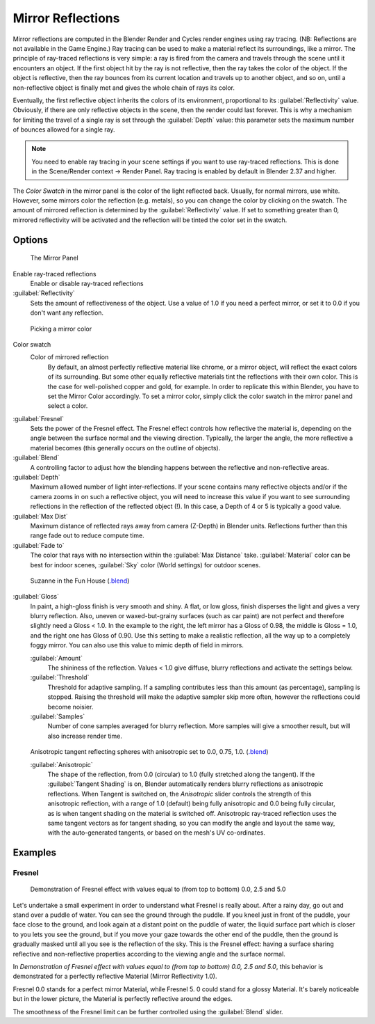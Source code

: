 
Mirror Reflections
==================

Mirror reflections are computed in the Blender Render and Cycles render engines using ray
tracing. (NB: Reflections are not available in the Game Engine.)
Ray tracing can be used to make a material reflect its surroundings, like a mirror.
The principle of ray-traced reflections is very simple:
a ray is fired from the camera and travels through the scene until it encounters an object.
If the first object hit by the ray is not reflective,
then the ray takes the color of the object. If the object is reflective,
then the ray bounces from its current location and travels up to another object, and so on,
until a non-reflective object is finally met and gives the whole chain of rays its color.

Eventually, the first reflective object inherits the colors of its environment,
proportional to its :guilabel:`Reflectivity` value. Obviously,
if there are only reflective objects in the scene, then the render could last forever. This is
why a mechanism for limiting the travel of a single ray is set through the :guilabel:`Depth`
value: this parameter sets the maximum number of bounces allowed for a single ray.


.. admonition:: Note
   :class: note


   You need to enable ray tracing in your scene settings if you want to use ray-traced
   reflections. This is done in the Scene/Render context → Render Panel.
   Ray tracing is enabled by default in Blender 2.37 and higher.


The *Color Swatch* in the mirror panel is the color of the light reflected back.  Usually,
for normal mirrors, use white. However, some mirrors color the reflection (e.g. metals),
so you can change the color by clicking on the swatch.
The amount of mirrored reflection is determined by the :guilabel:`Reflectivity` value.
If set to something greater than 0, mirrored reflectivity will be activated and the reflection
will be tinted the color set in the swatch.


Options
~~~~~~~

.. figure:: /images/Manual-2.5-Material-MirrorPanel.jpg

   The Mirror Panel


Enable ray-traced reflections
   Enable or disable ray-traced reflections
:guilabel:`Reflectivity`
   Sets the amount of reflectiveness of the object.  Use a value of 1.0 if you need a perfect mirror, or set it to 0.0 if you don't want any reflection.


.. figure:: /images/Manual-2.5-Material-MirrorColor.jpg

   Picking a mirror color


Color swatch
   Color of mirrored reflection
    By default, an almost perfectly reflective material like chrome, or a mirror object,
    will reflect the exact colors of its surrounding.
    But some other equally reflective materials tint the reflections with their own color.
    This is the case for well-polished copper and gold, for example. In order to replicate this within Blender,
    you have to set the Mirror Color accordingly. To set a mirror color,
    simply click the color swatch in the mirror panel and select a color.
:guilabel:`Fresnel`
   Sets the power of the Fresnel effect. The Fresnel effect controls how reflective the material is,
   depending on the angle between the surface normal and the viewing direction. Typically, the larger the angle,
   the more reflective a material becomes (this generally occurs on the outline of objects).
:guilabel:`Blend`
   A controlling factor to adjust how the blending happens between the reflective and non-reflective areas.
:guilabel:`Depth`
   Maximum allowed number of light inter-reflections.
   If your scene contains many reflective objects and/or if the camera zooms in on such a reflective object, you will
   need to increase this value if you want to see surrounding reflections in the reflection of the reflected object (!).
   In this case, a Depth of 4 or 5 is typically a good value.
:guilabel:`Max Dist`
   Maximum distance of reflected rays away from camera (Z-Depth) in Blender units.
   Reflections further than this range fade out to reduce compute time.

:guilabel:`Fade to`
   The color that rays with no intersection within the :guilabel:`Max Distance` take.
   :guilabel:`Material` color can be best for indoor scenes, :guilabel:`Sky` color (World settings)
   for outdoor scenes.



.. figure:: /images/Manual-2.5-Material-RayMirror-example.jpg

   Suzanne in the Fun House (\ `.blend <http://wiki.blender.org/index.php/:File:Manual-2.5-Material-MonkeyMirror.blend>`__\ )


:guilabel:`Gloss`
   In paint, a high-gloss finish is very smooth and shiny.  A flat, or low gloss,
   finish disperses the light and gives a very blurry reflection.  Also, uneven or waxed-but-grainy surfaces
   (such as car paint) are not perfect and therefore slightly need a Gloss < 1.0.  In the example to the right,
   the left mirror has a Gloss of 0.98, the middle is Gloss = 1.0, and the right one has Gloss of 0.90.
   Use this setting to make a realistic reflection, all the way up to a completely foggy mirror.
   You can also use this value to mimic depth of field in mirrors.

   :guilabel:`Amount`
      The shininess of the reflection.  Values < 1.0 give diffuse, blurry reflections and activate the settings below.
   :guilabel:`Threshold`
      Threshold for adaptive sampling.  If a sampling contributes less than this amount (as percentage), sampling is stopped.  Raising the threshold will make the adaptive sampler skip more often, however the reflections could become noisier.
   :guilabel:`Samples`
      Number of cone samples averaged for blurry reflection.  More samples will give a smoother result, but will also increase render time.


.. figure:: /images/Manual-2.5-Material-RayMirror-AnisotropicExample.jpg

   Anisotropic tangent reflecting spheres with anisotropic set to 0.0, 0.75, 1.0. (\ `.blend <http://wiki.blender.org/index.php/:File:Manual-2.5-Material-Mirror-anisotropic-example.blend>`__\ )


   :guilabel:`Anisotropic`
      The shape of the reflection, from 0.0 (circular) to 1.0 (fully stretched along the tangent).  If the :guilabel:`Tangent Shading` is on, Blender automatically renders blurry reflections as anisotropic reflections.
      When Tangent is switched on, the *Anisotropic* slider controls the strength of this anisotropic reflection,
      with a range of 1.0 (default) being fully anisotropic and 0.0 being fully circular,
      as is when tangent shading on the material is switched off.
      Anisotropic ray-traced reflection uses the same tangent vectors as for tangent shading,
      so you can modify the angle and layout the same way, with the auto-generated tangents,
      or based on the mesh's UV co-ordinates.



Examples
~~~~~~~~

Fresnel
_______

.. figure:: /images/Manual-2.5-Material-MirrorFresnel-Example.jpg

   Demonstration of Fresnel effect with values equal to (from top to bottom) 0.0, 2.5 and 5.0


Let's undertake a small experiment in order to understand what Fresnel is really about.
After a rainy day, go out and stand over a puddle of water.
You can see the ground through the puddle. If you kneel just in front of the puddle,
your face close to the ground, and look again at a distant point on the puddle of water,
the liquid surface part which is closer to you lets you see the ground,
but if you move your gaze towards the other end of the puddle,
then the ground is gradually masked until all you see is the reflection of the sky.
This is the Fresnel effect: having a surface sharing reflective and non-reflective properties
according to the viewing angle and the surface normal.

In *Demonstration of Fresnel effect with values equal to (from top to bottom) 0.0,
2.5 and 5.0*\ , this behavior is  demonstrated for a perfectly reflective Material
(Mirror Reflectivity 1.0).

Fresnel 0.0 stands for a perfect mirror Material, while Fresnel 5.
0 could stand for a glossy Material.  It's barely noticeable but in the lower picture,
the Material is perfectly reflective around the edges.

The smoothness of the Fresnel limit can be further controlled using the :guilabel:`Blend`
slider.


